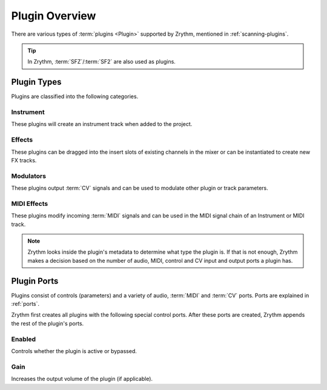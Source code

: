 .. This is part of the Zrythm Manual.
   Copyright (C) 2020 Alexandros Theodotou <alex at zrythm dot org>
   See the file index.rst for copying conditions.

Plugin Overview
===============

There are various types of :term:`plugins <Plugin>`
supported by Zrythm, mentioned in
:ref:`scanning-plugins`.

.. tip:: In Zrythm, :term:`SFZ`/:term:`SF2` are also
   used as plugins.

.. _plugin-types:

Plugin Types
------------

Plugins are classified into the following categories.

Instrument
~~~~~~~~~~
These plugins will create an instrument track when added
to the project.

Effects
~~~~~~~
These plugins can be dragged into the insert slots of
existing channels in the mixer or can be instantiated to
create new FX tracks.

Modulators
~~~~~~~~~~
These plugins output :term:`CV` signals and can be used to modulate
other plugin or track parameters.

MIDI Effects
~~~~~~~~~~~~
These plugins modify incoming :term:`MIDI` signals and
can be used
in the MIDI signal chain of an Instrument or MIDI
track.

.. note::
  Zrythm looks inside the plugin's metadata to
  determine what type the plugin is. If that is not
  enough, Zrythm makes a decision based on the
  number of audio, MIDI, control and CV input and
  output ports a plugin has.

Plugin Ports
------------
Plugins consist of controls (parameters) and
a variety of audio, :term:`MIDI` and :term:`CV`
ports. Ports are explained in :ref:`ports`.

Zrythm first creates all plugins with the following
special control ports.
After these ports are created, Zrythm appends
the rest of the plugin's ports.

Enabled
~~~~~~~
Controls whether the plugin is active or bypassed.

Gain
~~~~
Increases the output volume of the plugin (if
applicable).

.. seealso::
   All of the plugin's ports will be shown in the
   :ref:`Inspector Page <plugins-files/plugins/inspector-page:Inspector Page>`
